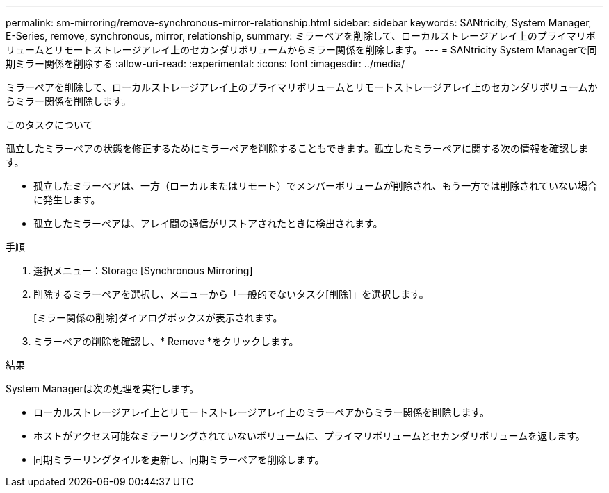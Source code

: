 ---
permalink: sm-mirroring/remove-synchronous-mirror-relationship.html 
sidebar: sidebar 
keywords: SANtricity, System Manager, E-Series, remove, synchronous, mirror, relationship, 
summary: ミラーペアを削除して、ローカルストレージアレイ上のプライマリボリュームとリモートストレージアレイ上のセカンダリボリュームからミラー関係を削除します。 
---
= SANtricity System Managerで同期ミラー関係を削除する
:allow-uri-read: 
:experimental: 
:icons: font
:imagesdir: ../media/


[role="lead"]
ミラーペアを削除して、ローカルストレージアレイ上のプライマリボリュームとリモートストレージアレイ上のセカンダリボリュームからミラー関係を削除します。

.このタスクについて
孤立したミラーペアの状態を修正するためにミラーペアを削除することもできます。孤立したミラーペアに関する次の情報を確認します。

* 孤立したミラーペアは、一方（ローカルまたはリモート）でメンバーボリュームが削除され、もう一方では削除されていない場合に発生します。
* 孤立したミラーペアは、アレイ間の通信がリストアされたときに検出されます。


.手順
. 選択メニュー：Storage [Synchronous Mirroring]
. 削除するミラーペアを選択し、メニューから「一般的でないタスク[削除]」を選択します。
+
[ミラー関係の削除]ダイアログボックスが表示されます。

. ミラーペアの削除を確認し、* Remove *をクリックします。


.結果
System Managerは次の処理を実行します。

* ローカルストレージアレイ上とリモートストレージアレイ上のミラーペアからミラー関係を削除します。
* ホストがアクセス可能なミラーリングされていないボリュームに、プライマリボリュームとセカンダリボリュームを返します。
* 同期ミラーリングタイルを更新し、同期ミラーペアを削除します。

